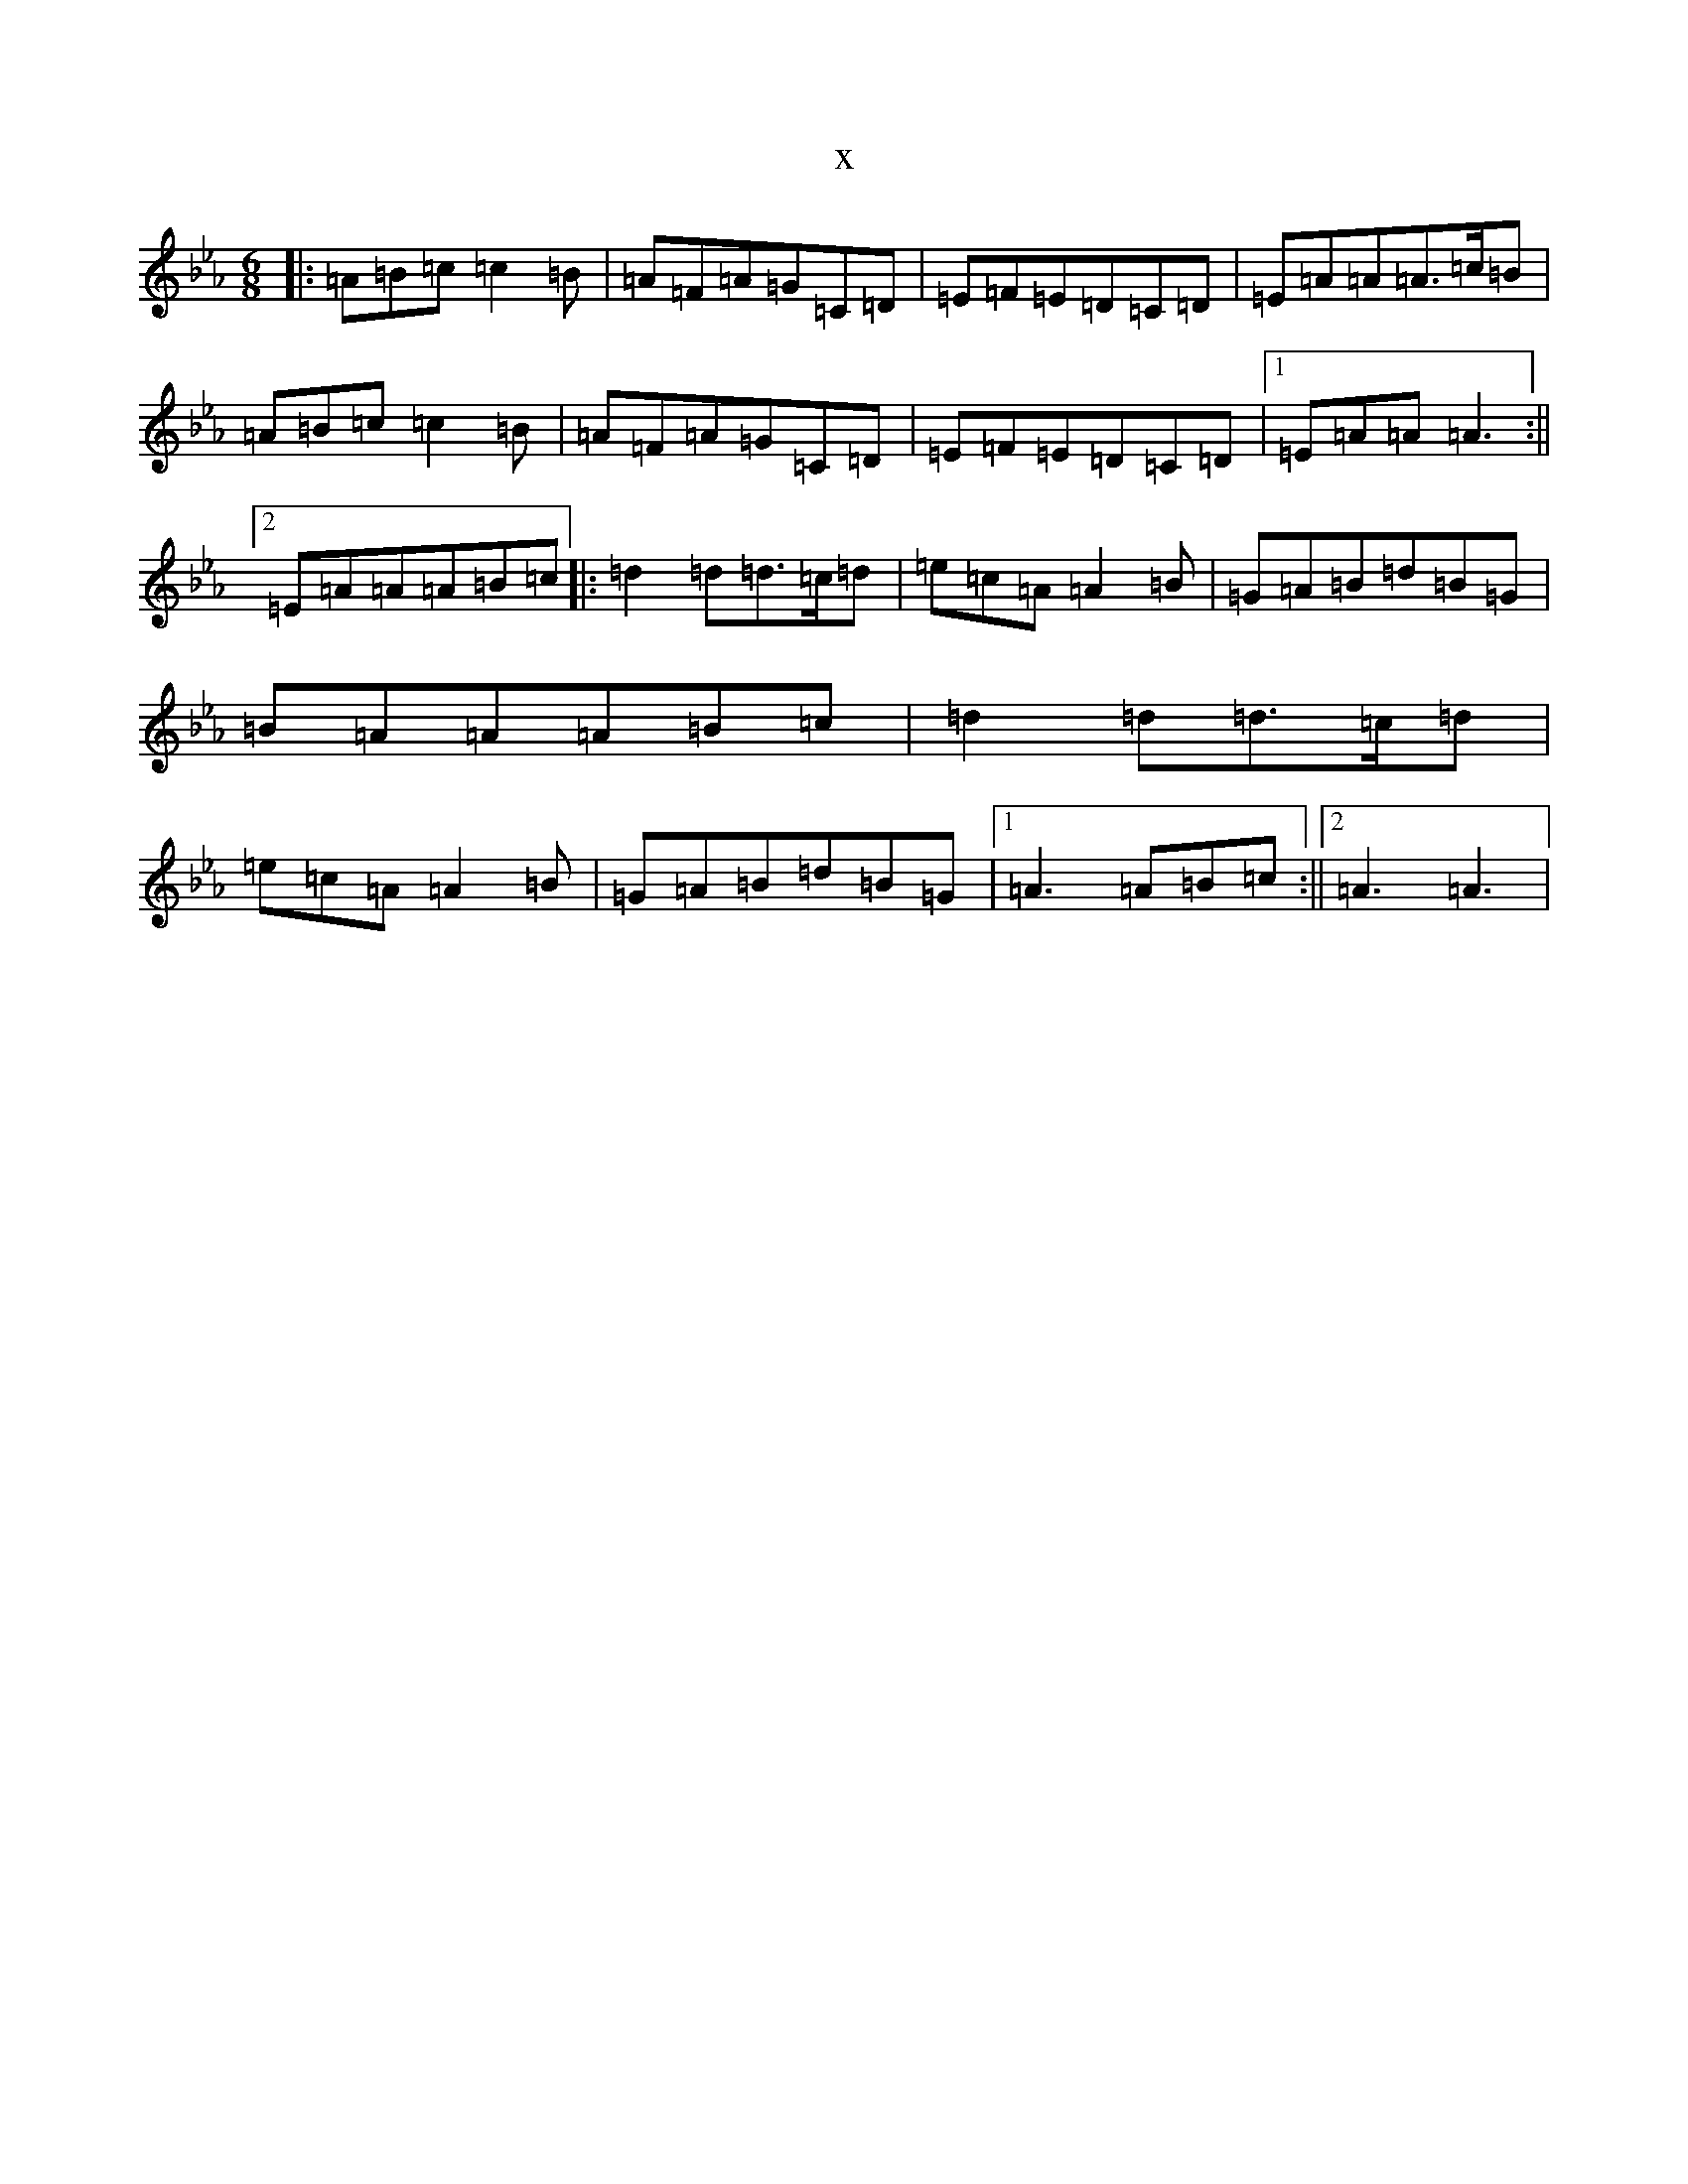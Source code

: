 X:7148
T:x
L:1/8
M:6/8
K: C minor
|:=A=B=c=c2=B|=A=F=A=G=C=D|=E=F=E=D=C=D|=E=A=A=A>=c=B|=A=B=c=c2=B|=A=F=A=G=C=D|=E=F=E=D=C=D|1=E=A=A=A3:||2=E=A=A=A=B=c|:=d2=d=d>=c=d|=e=c=A=A2=B|=G=A=B=d=B=G|=B=A=A=A=B=c|=d2=d=d>=c=d|=e=c=A=A2=B|=G=A=B=d=B=G|1=A3=A=B=c:||2=A3=A3|